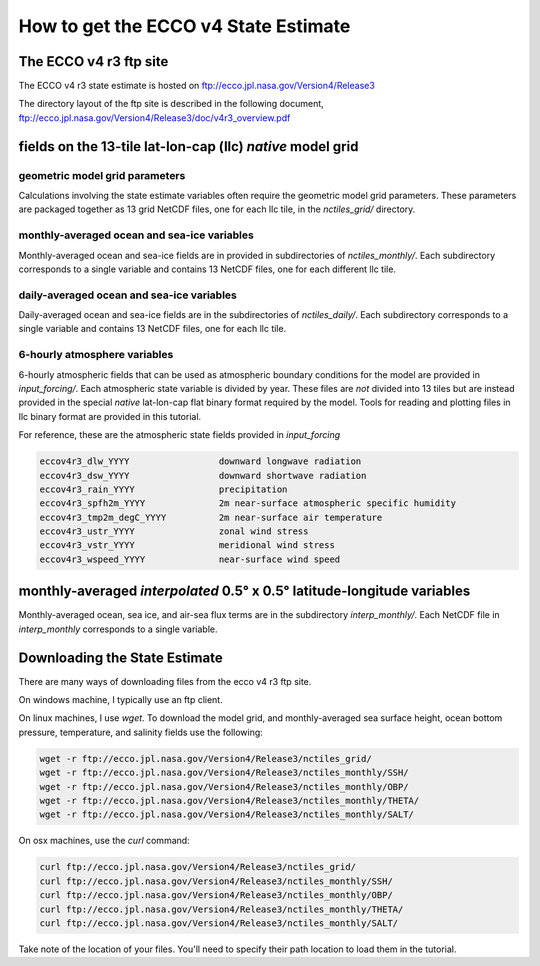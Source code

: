 #####################################
How to get the ECCO v4 State Estimate
#####################################


.. _in-ftp-site:
The ECCO v4 r3 ftp site
=======================

The ECCO v4 r3 state estimate is hosted on ftp://ecco.jpl.nasa.gov/Version4/Release3

The directory layout of the ftp site is described in the following document,
ftp://ecco.jpl.nasa.gov/Version4/Release3/doc/v4r3_overview.pdf

.. _in-grid:
fields on the 13-tile lat-lon-cap (llc) *native* model grid
===========================================================

geometric model grid parameters
-------------------------------

Calculations involving the state estimate variables often require the geometric model grid parameters.  These parameters are packaged together as 13 grid NetCDF files, one for each llc tile, in the *nctiles_grid/* directory.

.. _in-monthly:
monthly-averaged ocean and sea-ice variables
--------------------------------------------
Monthly-averaged ocean and sea-ice fields are in provided in subdirectories of *nctiles_monthly/*. Each subdirectory corresponds to a single variable and contains 13 NetCDF files, one for each different llc tile.

.. _in-daily:
daily-averaged ocean and sea-ice variables
------------------------------------------
Daily-averaged ocean and sea-ice fields are in the subdirectories of *nctiles_daily/*. Each subdirectory corresponds to a single variable and contains 13 NetCDF files, one for each llc tile.


6-hourly atmosphere variables
-----------------------------
6-hourly atmospheric fields that can be used as atmospheric boundary conditions for the model are provided in *input_forcing/*. Each atmospheric state variable is divided by year.  These files are *not* divided into 13 tiles but are instead provided in the special *native* lat-lon-cap flat binary format required by the model.  Tools for reading and plotting files in llc binary format are provided in this tutorial.

For reference, these are the atmospheric state fields provided in *input_forcing*

.. code-block:: bash

  eccov4r3_dlw_YYYY                 downward longwave radiation
  eccov4r3_dsw_YYYY                 downward shortwave radiation
  eccov4r3_rain_YYYY                precipitation
  eccov4r3_spfh2m_YYYY              2m near-surface atmospheric specific humidity
  eccov4r3_tmp2m_degC_YYYY          2m near-surface air temperature
  eccov4r3_ustr_YYYY                zonal wind stress
  eccov4r3_vstr_YYYY                meridional wind stress
  eccov4r3_wspeed_YYYY              near-surface wind speed


monthly-averaged *interpolated* 0.5° x 0.5° latitude-longitude variables
========================================================================

Monthly-averaged ocean, sea ice, and air-sea flux terms are in the subdirectory *interp_monthly/*. Each NetCDF file in *interp_monthly* corresponds to a single variable.


Downloading the State Estimate
==============================

There are many ways of downloading files from the ecco v4 r3 ftp site.   

On windows machine, I typically use an ftp client.

On linux machines, I use *wget*.  To download the model grid, and monthly-averaged sea surface height, ocean bottom pressure, temperature, and salinity fields use the following:

.. code-block:: bash

    wget -r ftp://ecco.jpl.nasa.gov/Version4/Release3/nctiles_grid/
    wget -r ftp://ecco.jpl.nasa.gov/Version4/Release3/nctiles_monthly/SSH/
    wget -r ftp://ecco.jpl.nasa.gov/Version4/Release3/nctiles_monthly/OBP/
    wget -r ftp://ecco.jpl.nasa.gov/Version4/Release3/nctiles_monthly/THETA/
    wget -r ftp://ecco.jpl.nasa.gov/Version4/Release3/nctiles_monthly/SALT/


On osx machines, use the *curl* command:

.. code-block:: bash

    curl ftp://ecco.jpl.nasa.gov/Version4/Release3/nctiles_grid/
    curl ftp://ecco.jpl.nasa.gov/Version4/Release3/nctiles_monthly/SSH/
    curl ftp://ecco.jpl.nasa.gov/Version4/Release3/nctiles_monthly/OBP/
    curl ftp://ecco.jpl.nasa.gov/Version4/Release3/nctiles_monthly/THETA/
    curl ftp://ecco.jpl.nasa.gov/Version4/Release3/nctiles_monthly/SALT/


Take note of the location of your files.  You'll need to specify their path location to load them in the tutorial.

